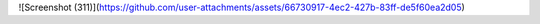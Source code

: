 ![Screenshot (311)](https://github.com/user-attachments/assets/66730917-4ec2-427b-83ff-de5f60ea2d05)
